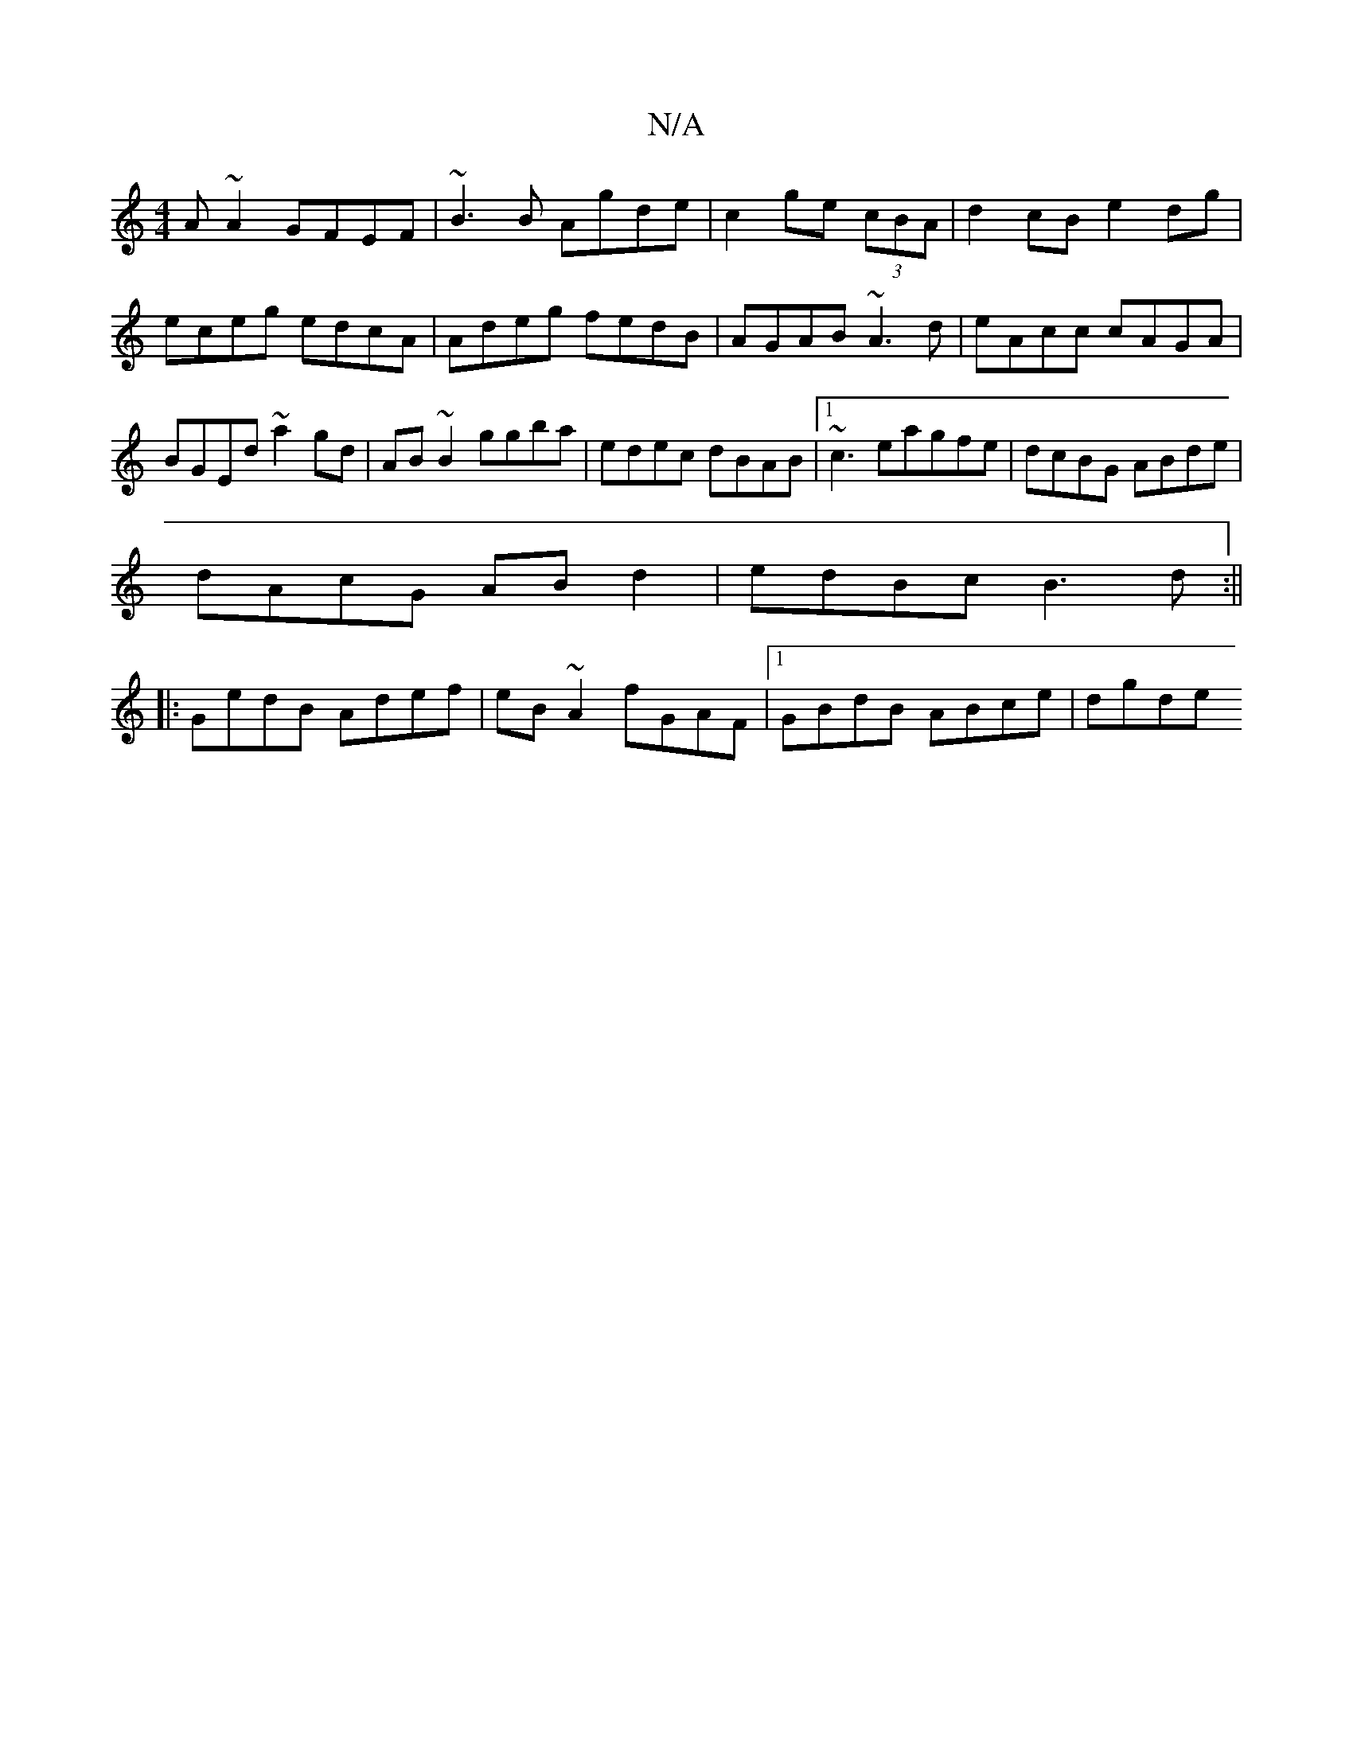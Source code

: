 X:1
T:N/A
M:4/4
R:N/A
K:Cmajor
A~A2 GFEF|~B3B Agde|c2ge (3cBA |d2 cB e2 dg|eceg edcA|Adeg fedB|AGAB ~A3d|eAcc cAGA|BGEd ~a2gd|AB~B2 ggba|edec dBAB|1 ~c3eagfe|dcBG ABde|
dAcG ABd2|edBc B3d:||
|:GedB Adef|eB~A2 fGAF|1 GBdB ABce| dgde